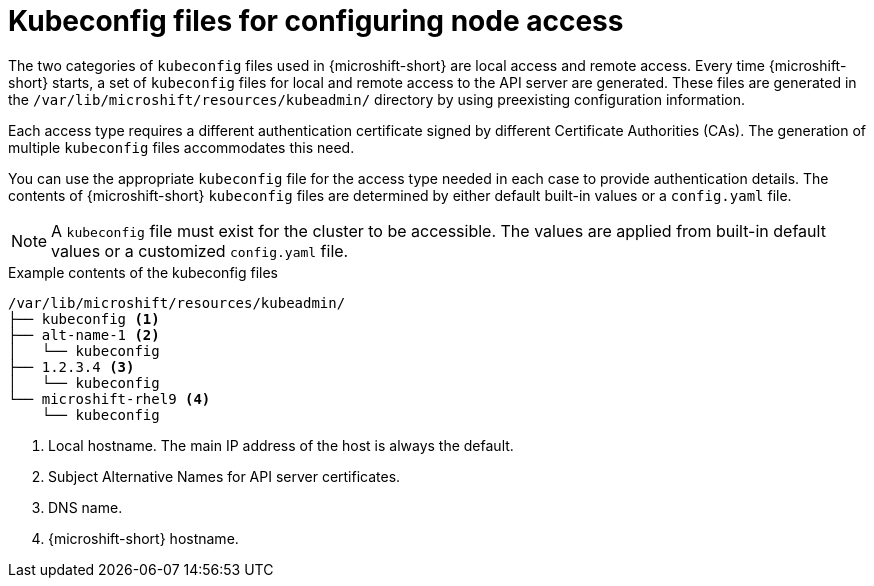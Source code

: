 // Module included in the following assemblies:
//
// * microshift/microshift_configuring/microshift-node-access-kubeconfig.adoc

:_mod-docs-content-type: CONCEPT
[id="kubeconfig-files-overview_{context}"]
= Kubeconfig files for configuring node access

The two categories of `kubeconfig` files used in {microshift-short} are local access and remote access. Every time {microshift-short} starts, a set of `kubeconfig` files for local and remote access to the API server are generated. These files are generated in the `/var/lib/microshift/resources/kubeadmin/` directory by using preexisting configuration information.

Each access type requires a different authentication certificate signed by different Certificate Authorities (CAs). The generation of multiple `kubeconfig` files accommodates this need.

You can use the appropriate `kubeconfig` file for the access type needed in each case to provide authentication details. The contents of {microshift-short} `kubeconfig` files are determined by either default built-in values or a `config.yaml` file.

[NOTE]
====
A `kubeconfig` file must exist for the cluster to be accessible. The values are applied from built-in default values or a customized `config.yaml` file.
====

.Example contents of the kubeconfig files
[source,terminal]
----
/var/lib/microshift/resources/kubeadmin/
├── kubeconfig <1>
├── alt-name-1 <2>
│   └── kubeconfig
├── 1.2.3.4 <3>
│   └── kubeconfig
└── microshift-rhel9 <4>
    └── kubeconfig
----
<1> Local hostname. The main IP address of the host is always the default.
<2> Subject Alternative Names for API server certificates.
<3> DNS name.
<4> {microshift-short} hostname.
